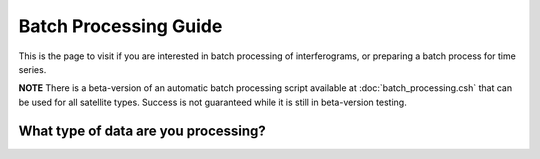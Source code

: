 .. index:: ! Batch_Processing_Guide

**********************
Batch Processing Guide  
**********************

This is the page to visit if you are interested in batch processing of
interferograms, or preparing a batch process for time series. 

**NOTE** There is a beta-version of an automatic batch processing script
available at :doc:`batch_processing.csh` that can be used for all satellite types.
Success is not guaranteed while it is still in beta-version testing.

What type of data are you processing?
-------------------------------------
.. panels::

    Sentinel-1
    ^^^^^^^^^^
    
    * :doc:`S1_Batch_Preprocessing`   
    * :doc:`S1_Batch_Interferograms` 
    * :doc:`S1_Batch_Merging`     
    * :doc:`Batch_Unwrapping`  
    * :doc:`Time_Series_Processing_SBAS`  


    ---

    Non-Sentinel-1 (ALOS/ALOS2/Envisat/ERS)
    ^^^^^^^^^^^^^^^^^^^^^^^^^^^^^^^^^^^^^^^

    * :doc:`batch_processing.csh`   
    * :doc:`Batch_Preprocessing`   
    * :doc:`Batch_Interferograms` 
    * :doc:`Batch_Unwrapping`  
    * :doc:`Time_Series_Processing_SBAS`  






